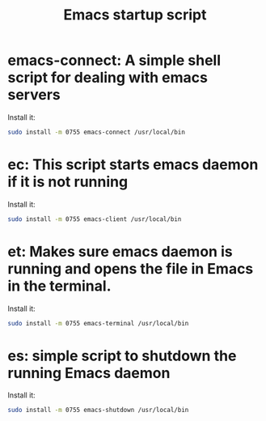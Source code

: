 #+TITLE: Emacs startup script

* emacs-connect: A simple shell script for dealing with emacs servers
Install it:
#+BEGIN_SRC bash
sudo install -m 0755 emacs-connect /usr/local/bin
#+END_SRC

* ec: This script starts emacs daemon if it is not running
Install it:
#+BEGIN_SRC bash
sudo install -m 0755 emacs-client /usr/local/bin
#+END_SRC

* et: Makes sure emacs daemon is running and opens the file in Emacs in the terminal.
Install it:
#+BEGIN_SRC bash
sudo install -m 0755 emacs-terminal /usr/local/bin
#+END_SRC

* es: simple script to shutdown the running Emacs daemon
Install it:
#+BEGIN_SRC bash
sudo install -m 0755 emacs-shutdown /usr/local/bin
#+END_SRC
